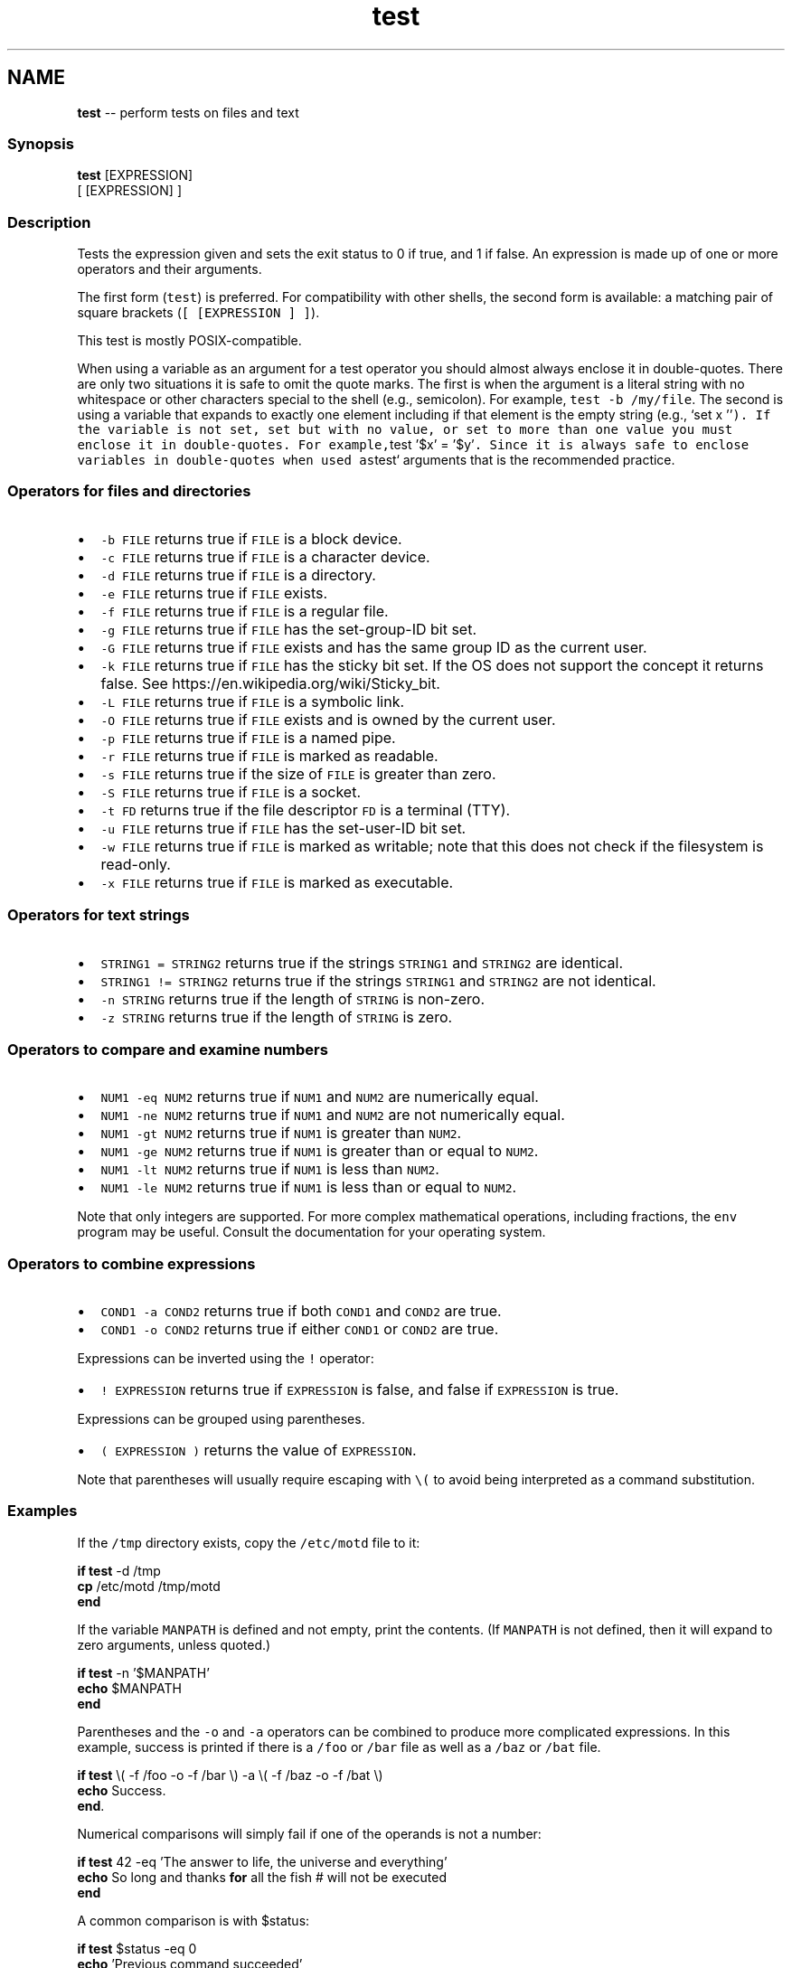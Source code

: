 .TH "test" 1 "Tue Sep 4 2018" "Version 2.7.1" "fish" \" -*- nroff -*-
.ad l
.nh
.SH NAME
\fBtest\fP -- perform tests on files and text 

.PP
.SS "Synopsis"
.PP
.nf

\fBtest\fP [EXPRESSION]
[ [EXPRESSION] ]
.fi
.PP
.SS "Description"
Tests the expression given and sets the exit status to 0 if true, and 1 if false\&. An expression is made up of one or more operators and their arguments\&.
.PP
The first form (\fCtest\fP) is preferred\&. For compatibility with other shells, the second form is available: a matching pair of square brackets (\fC[ [EXPRESSION ] ]\fP)\&.
.PP
This test is mostly POSIX-compatible\&.
.PP
When using a variable as an argument for a test operator you should almost always enclose it in double-quotes\&. There are only two situations it is safe to omit the quote marks\&. The first is when the argument is a literal string with no whitespace or other characters special to the shell (e\&.g\&., semicolon)\&. For example, \fCtest -b /my/file\fP\&. The second is using a variable that expands to exactly one element including if that element is the empty string (e\&.g\&., `set x ''\fC)\&. If the variable is not set, set but with no value, or set to more than one value you must enclose it in double-quotes\&. For example,\fPtest '$x' = '$y'\fC\&. Since it is always safe to enclose variables in double-quotes when used as\fPtest` arguments that is the recommended practice\&.
.SS "Operators for files and directories"
.IP "\(bu" 2
\fC-b FILE\fP returns true if \fCFILE\fP is a block device\&.
.IP "\(bu" 2
\fC-c FILE\fP returns true if \fCFILE\fP is a character device\&.
.IP "\(bu" 2
\fC-d FILE\fP returns true if \fCFILE\fP is a directory\&.
.IP "\(bu" 2
\fC-e FILE\fP returns true if \fCFILE\fP exists\&.
.IP "\(bu" 2
\fC-f FILE\fP returns true if \fCFILE\fP is a regular file\&.
.IP "\(bu" 2
\fC-g FILE\fP returns true if \fCFILE\fP has the set-group-ID bit set\&.
.IP "\(bu" 2
\fC-G FILE\fP returns true if \fCFILE\fP exists and has the same group ID as the current user\&.
.IP "\(bu" 2
\fC-k FILE\fP returns true if \fCFILE\fP has the sticky bit set\&. If the OS does not support the concept it returns false\&. See https://en.wikipedia.org/wiki/Sticky_bit\&.
.IP "\(bu" 2
\fC-L FILE\fP returns true if \fCFILE\fP is a symbolic link\&.
.IP "\(bu" 2
\fC-O FILE\fP returns true if \fCFILE\fP exists and is owned by the current user\&.
.IP "\(bu" 2
\fC-p FILE\fP returns true if \fCFILE\fP is a named pipe\&.
.IP "\(bu" 2
\fC-r FILE\fP returns true if \fCFILE\fP is marked as readable\&.
.IP "\(bu" 2
\fC-s FILE\fP returns true if the size of \fCFILE\fP is greater than zero\&.
.IP "\(bu" 2
\fC-S FILE\fP returns true if \fCFILE\fP is a socket\&.
.IP "\(bu" 2
\fC-t FD\fP returns true if the file descriptor \fCFD\fP is a terminal (TTY)\&.
.IP "\(bu" 2
\fC-u FILE\fP returns true if \fCFILE\fP has the set-user-ID bit set\&.
.IP "\(bu" 2
\fC-w FILE\fP returns true if \fCFILE\fP is marked as writable; note that this does not check if the filesystem is read-only\&.
.IP "\(bu" 2
\fC-x FILE\fP returns true if \fCFILE\fP is marked as executable\&.
.PP
.SS "Operators for text strings"
.IP "\(bu" 2
\fCSTRING1 = STRING2\fP returns true if the strings \fCSTRING1\fP and \fCSTRING2\fP are identical\&.
.IP "\(bu" 2
\fCSTRING1 != STRING2\fP returns true if the strings \fCSTRING1\fP and \fCSTRING2\fP are not identical\&.
.IP "\(bu" 2
\fC-n STRING\fP returns true if the length of \fCSTRING\fP is non-zero\&.
.IP "\(bu" 2
\fC-z STRING\fP returns true if the length of \fCSTRING\fP is zero\&.
.PP
.SS "Operators to compare and examine numbers"
.IP "\(bu" 2
\fCNUM1 -eq NUM2\fP returns true if \fCNUM1\fP and \fCNUM2\fP are numerically equal\&.
.IP "\(bu" 2
\fCNUM1 -ne NUM2\fP returns true if \fCNUM1\fP and \fCNUM2\fP are not numerically equal\&.
.IP "\(bu" 2
\fCNUM1 -gt NUM2\fP returns true if \fCNUM1\fP is greater than \fCNUM2\fP\&.
.IP "\(bu" 2
\fCNUM1 -ge NUM2\fP returns true if \fCNUM1\fP is greater than or equal to \fCNUM2\fP\&.
.IP "\(bu" 2
\fCNUM1 -lt NUM2\fP returns true if \fCNUM1\fP is less than \fCNUM2\fP\&.
.IP "\(bu" 2
\fCNUM1 -le NUM2\fP returns true if \fCNUM1\fP is less than or equal to \fCNUM2\fP\&.
.PP
.PP
Note that only integers are supported\&. For more complex mathematical operations, including fractions, the \fCenv\fP program may be useful\&. Consult the documentation for your operating system\&.
.SS "Operators to combine expressions"
.IP "\(bu" 2
\fCCOND1 -a COND2\fP returns true if both \fCCOND1\fP and \fCCOND2\fP are true\&.
.IP "\(bu" 2
\fCCOND1 -o COND2\fP returns true if either \fCCOND1\fP or \fCCOND2\fP are true\&.
.PP
.PP
Expressions can be inverted using the \fC!\fP operator:
.PP
.IP "\(bu" 2
\fC! EXPRESSION\fP returns true if \fCEXPRESSION\fP is false, and false if \fCEXPRESSION\fP is true\&.
.PP
.PP
Expressions can be grouped using parentheses\&.
.PP
.IP "\(bu" 2
\fC( EXPRESSION )\fP returns the value of \fCEXPRESSION\fP\&.
.PP
Note that parentheses will usually require escaping with \fC\\(\fP to avoid being interpreted as a command substitution\&.
.PP
.SS "Examples"
If the \fC/tmp\fP directory exists, copy the \fC/etc/motd\fP file to it:
.PP
.PP
.nf

\fBif\fP \fBtest\fP -d /tmp
    \fBcp\fP /etc/motd /tmp/motd
\fBend\fP
.fi
.PP
.PP
If the variable \fCMANPATH\fP is defined and not empty, print the contents\&. (If \fCMANPATH\fP is not defined, then it will expand to zero arguments, unless quoted\&.)
.PP
.PP
.nf

\fBif\fP \fBtest\fP -n '$MANPATH'
    \fBecho\fP $MANPATH
\fBend\fP
.fi
.PP
.PP
Parentheses and the \fC-o\fP and \fC-a\fP operators can be combined to produce more complicated expressions\&. In this example, success is printed if there is a \fC/foo\fP or \fC/bar\fP file as well as a \fC/baz\fP or \fC/bat\fP file\&.
.PP
.PP
.nf

\fBif\fP \fBtest\fP \\( -f /foo -o -f /bar \\) -a \\( -f /baz -o -f /bat \\)
    \fBecho\fP Success\&.
\fBend\fP\&.
.fi
.PP
.PP
Numerical comparisons will simply fail if one of the operands is not a number:
.PP
.PP
.nf

\fBif\fP \fBtest\fP 42 -eq 'The answer to life, the universe and everything'
    \fBecho\fP So long and thanks \fBfor\fP all the fish  # will not be executed
\fBend\fP
.fi
.PP
.PP
A common comparison is with $status:
.PP
.PP
.nf

\fBif\fP \fBtest\fP $status -eq 0
    \fBecho\fP 'Previous command succeeded'
\fBend\fP
.fi
.PP
.PP
The previous test can likewise be inverted:
.PP
.PP
.nf

\fBif\fP \fBtest\fP ! $status -eq 0
    \fBecho\fP 'Previous command failed'
\fBend\fP
.fi
.PP
.PP
which is logically equivalent to the following:
.PP
.PP
.nf

\fBif\fP \fBtest\fP $status -ne 0
    \fBecho\fP 'Previous command failed'
\fBend\fP
.fi
.PP
.SS "Standards"
\fCtest\fP implements a subset of the \fCIEEE Std 1003\&.1-2008 (POSIX\&.1) standard\fP\&. The following exceptions apply:
.PP
.IP "\(bu" 2
The \fC<\fP and \fC>\fP operators for comparing strings are not implemented\&.
.IP "\(bu" 2
Because this test is a shell builtin and not a standalone utility, using the -c flag on a special file descriptors like standard input and output may not return the same result when invoked from within a pipe as one would expect when invoking the \fCtest\fP utility in another shell\&.
.PP
In cases such as this, one can use \fCcommand\fP \fCtest\fP to explicitly use the system's standalone \fCtest\fP rather than this \fCbuiltin\fP \fCtest\fP\&. 
.PP

